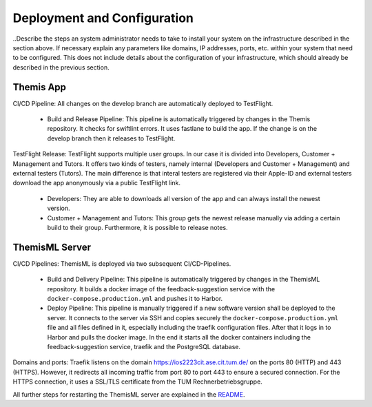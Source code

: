 Deployment and Configuration
===========================================

..Describe the steps an system administrator needs to take to install your system on the infrastructure described in the section above. If necessary explain any parameters like domains, IP addresses, ports, etc. within your system that need to be configured. This does not include details about the configuration of your infrastructure, which should already be described in the previous section.

*****
Themis App
*****

CI/CD Pipeline:
All changes on the develop branch are automatically deployed to TestFlight.

  * Build and Release Pipeline:
    This pipeline is automatically triggered by changes in the Themis repository. It checks for swiftlint errors. It uses 
    fastlane to build the app. If the change is on the develop branch then it releases to TestFlight.


TestFlight Release:
TestFlight supports multiple user groups. In our case it is divided into Developers, Customer + Management and Tutors.
It offers two kinds of testers, namely internal (Developers and Customer + Management) and external testers (Tutors). The 
main difference is that interal testers are registered via their Apple-ID and external testers download the app anonymously 
via a public TestFlight link.

  * Developers:
    They are able to downloads all version of the app and can always install the newest version.

  * Customer + Management and Tutors:
    This group gets the newest release manually via adding a certain build to their group. Furthermore, it is possible to 
    release notes.

*****
ThemisML Server
*****

CI/CD Pipelines:
ThemisML is deployed via two subsequent CI/CD-Pipelines.

  * Build and Delivery Pipeline:
    This pipeline is automatically triggered by changes in the ThemisML repository. It builds a docker image of the 
    feedback-suggestion service with the ``docker-compose.production.yml`` and pushes it to Harbor.

  * Deploy Pipeline:
    This pipeline is manually triggered if a new software version shall be deployed to the server. It connects to the server 
    via SSH and copies securely the ``docker-compose.production.yml`` file and all files defined in it, especially including 
    the traefik configuration files. After that it logs in to Harbor and pulls the docker image. In the end it starts all the 
    docker containers including the feedback-suggestion service, traefik and the PostgreSQL database.


Domains and ports:
Traefik listens on the domain `https://ios2223cit.ase.cit.tum.de/ <https://ios2223cit.ase.cit.tum.de/>`_ on the ports 80 (HTTP) and 443 (HTTPS). However, it
redirects all incoming traffic from port 80 to port 443 to ensure a secured connection. For the HTTPS connection, it
uses a SSL/TLS certificate from the TUM Rechnerbetriebsgruppe.

All further steps for restarting the ThemisML server are explained in the `README`_.

.. links
.. _README: https://github.com/ls1intum/Themis-ML/blob/develop/README.md
